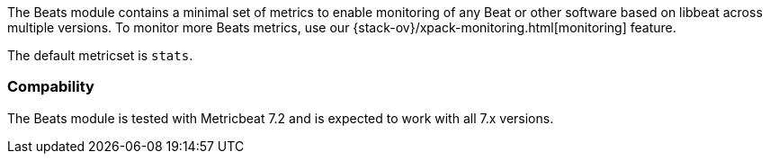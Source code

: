 The Beats module contains a minimal set of metrics to enable monitoring of any Beat or other software based on libbeat across
multiple versions. To monitor more Beats metrics, use our {stack-ov}/xpack-monitoring.html[monitoring] feature.

The default metricset is `stats`.

[float]
=== Compability

The Beats module is tested with Metricbeat 7.2 and is expected to work with all 7.x versions.

